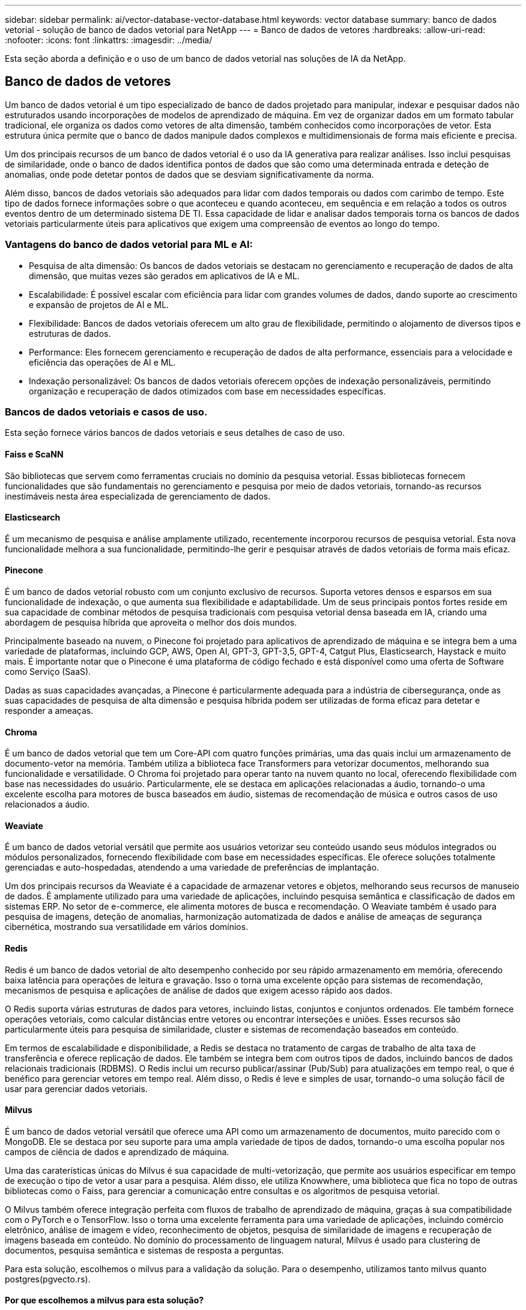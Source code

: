 ---
sidebar: sidebar 
permalink: ai/vector-database-vector-database.html 
keywords: vector database 
summary: banco de dados vetorial - solução de banco de dados vetorial para NetApp 
---
= Banco de dados de vetores
:hardbreaks:
:allow-uri-read: 
:nofooter: 
:icons: font
:linkattrs: 
:imagesdir: ../media/


[role="lead"]
Esta seção aborda a definição e o uso de um banco de dados vetorial nas soluções de IA da NetApp.



== Banco de dados de vetores

Um banco de dados vetorial é um tipo especializado de banco de dados projetado para manipular, indexar e pesquisar dados não estruturados usando incorporações de modelos de aprendizado de máquina. Em vez de organizar dados em um formato tabular tradicional, ele organiza os dados como vetores de alta dimensão, também conhecidos como incorporações de vetor. Esta estrutura única permite que o banco de dados manipule dados complexos e multidimensionais de forma mais eficiente e precisa.

Um dos principais recursos de um banco de dados vetorial é o uso da IA generativa para realizar análises. Isso inclui pesquisas de similaridade, onde o banco de dados identifica pontos de dados que são como uma determinada entrada e deteção de anomalias, onde pode detetar pontos de dados que se desviam significativamente da norma.

Além disso, bancos de dados vetoriais são adequados para lidar com dados temporais ou dados com carimbo de tempo. Este tipo de dados fornece informações sobre o que aconteceu e quando aconteceu, em sequência e em relação a todos os outros eventos dentro de um determinado sistema DE TI. Essa capacidade de lidar e analisar dados temporais torna os bancos de dados vetoriais particularmente úteis para aplicativos que exigem uma compreensão de eventos ao longo do tempo.



=== Vantagens do banco de dados vetorial para ML e AI:

* Pesquisa de alta dimensão: Os bancos de dados vetoriais se destacam no gerenciamento e recuperação de dados de alta dimensão, que muitas vezes são gerados em aplicativos de IA e ML.
* Escalabilidade: É possível escalar com eficiência para lidar com grandes volumes de dados, dando suporte ao crescimento e expansão de projetos de AI e ML.
* Flexibilidade: Bancos de dados vetoriais oferecem um alto grau de flexibilidade, permitindo o alojamento de diversos tipos e estruturas de dados.
* Performance: Eles fornecem gerenciamento e recuperação de dados de alta performance, essenciais para a velocidade e eficiência das operações de AI e ML.
* Indexação personalizável: Os bancos de dados vetoriais oferecem opções de indexação personalizáveis, permitindo organização e recuperação de dados otimizados com base em necessidades específicas.




=== Bancos de dados vetoriais e casos de uso.

Esta seção fornece vários bancos de dados vetoriais e seus detalhes de caso de uso.



==== Faiss e ScaNN

São bibliotecas que servem como ferramentas cruciais no domínio da pesquisa vetorial. Essas bibliotecas fornecem funcionalidades que são fundamentais no gerenciamento e pesquisa por meio de dados vetoriais, tornando-as recursos inestimáveis nesta área especializada de gerenciamento de dados.



==== Elasticsearch

É um mecanismo de pesquisa e análise amplamente utilizado, recentemente incorporou recursos de pesquisa vetorial. Esta nova funcionalidade melhora a sua funcionalidade, permitindo-lhe gerir e pesquisar através de dados vetoriais de forma mais eficaz.



==== Pinecone

É um banco de dados vetorial robusto com um conjunto exclusivo de recursos. Suporta vetores densos e esparsos em sua funcionalidade de indexação, o que aumenta sua flexibilidade e adaptabilidade. Um de seus principais pontos fortes reside em sua capacidade de combinar métodos de pesquisa tradicionais com pesquisa vetorial densa baseada em IA, criando uma abordagem de pesquisa híbrida que aproveita o melhor dos dois mundos.

Principalmente baseado na nuvem, o Pinecone foi projetado para aplicativos de aprendizado de máquina e se integra bem a uma variedade de plataformas, incluindo GCP, AWS, Open AI, GPT-3, GPT-3,5, GPT-4, Catgut Plus, Elasticsearch, Haystack e muito mais. É importante notar que o Pinecone é uma plataforma de código fechado e está disponível como uma oferta de Software como Serviço (SaaS).

Dadas as suas capacidades avançadas, a Pinecone é particularmente adequada para a indústria de cibersegurança, onde as suas capacidades de pesquisa de alta dimensão e pesquisa híbrida podem ser utilizadas de forma eficaz para detetar e responder a ameaças.



==== Chroma

É um banco de dados vetorial que tem um Core-API com quatro funções primárias, uma das quais inclui um armazenamento de documento-vetor na memória. Também utiliza a biblioteca face Transformers para vetorizar documentos, melhorando sua funcionalidade e versatilidade. O Chroma foi projetado para operar tanto na nuvem quanto no local, oferecendo flexibilidade com base nas necessidades do usuário. Particularmente, ele se destaca em aplicações relacionadas a áudio, tornando-o uma excelente escolha para motores de busca baseados em áudio, sistemas de recomendação de música e outros casos de uso relacionados a áudio.



==== Weaviate

É um banco de dados vetorial versátil que permite aos usuários vetorizar seu conteúdo usando seus módulos integrados ou módulos personalizados, fornecendo flexibilidade com base em necessidades específicas. Ele oferece soluções totalmente gerenciadas e auto-hospedadas, atendendo a uma variedade de preferências de implantação.

Um dos principais recursos da Weaviate é a capacidade de armazenar vetores e objetos, melhorando seus recursos de manuseio de dados. É amplamente utilizado para uma variedade de aplicações, incluindo pesquisa semântica e classificação de dados em sistemas ERP. No setor de e-commerce, ele alimenta motores de busca e recomendação. O Weaviate também é usado para pesquisa de imagens, deteção de anomalias, harmonização automatizada de dados e análise de ameaças de segurança cibernética, mostrando sua versatilidade em vários domínios.



==== Redis

Redis é um banco de dados vetorial de alto desempenho conhecido por seu rápido armazenamento em memória, oferecendo baixa latência para operações de leitura e gravação. Isso o torna uma excelente opção para sistemas de recomendação, mecanismos de pesquisa e aplicações de análise de dados que exigem acesso rápido aos dados.

O Redis suporta várias estruturas de dados para vetores, incluindo listas, conjuntos e conjuntos ordenados. Ele também fornece operações vetoriais, como calcular distâncias entre vetores ou encontrar interseções e uniões. Esses recursos são particularmente úteis para pesquisa de similaridade, cluster e sistemas de recomendação baseados em conteúdo.

Em termos de escalabilidade e disponibilidade, a Redis se destaca no tratamento de cargas de trabalho de alta taxa de transferência e oferece replicação de dados. Ele também se integra bem com outros tipos de dados, incluindo bancos de dados relacionais tradicionais (RDBMS). O Redis inclui um recurso publicar/assinar (Pub/Sub) para atualizações em tempo real, o que é benéfico para gerenciar vetores em tempo real. Além disso, o Redis é leve e simples de usar, tornando-o uma solução fácil de usar para gerenciar dados vetoriais.



==== Milvus

É um banco de dados vetorial versátil que oferece uma API como um armazenamento de documentos, muito parecido com o MongoDB. Ele se destaca por seu suporte para uma ampla variedade de tipos de dados, tornando-o uma escolha popular nos campos de ciência de dados e aprendizado de máquina.

Uma das caraterísticas únicas do Milvus é sua capacidade de multi-vetorização, que permite aos usuários especificar em tempo de execução o tipo de vetor a usar para a pesquisa. Além disso, ele utiliza Knowwhere, uma biblioteca que fica no topo de outras bibliotecas como o Faiss, para gerenciar a comunicação entre consultas e os algoritmos de pesquisa vetorial.

O Milvus também oferece integração perfeita com fluxos de trabalho de aprendizado de máquina, graças à sua compatibilidade com o PyTorch e o TensorFlow. Isso o torna uma excelente ferramenta para uma variedade de aplicações, incluindo comércio eletrônico, análise de imagem e vídeo, reconhecimento de objetos, pesquisa de similaridade de imagens e recuperação de imagens baseada em conteúdo. No domínio do processamento de linguagem natural, Milvus é usado para clustering de documentos, pesquisa semântica e sistemas de resposta a perguntas.

Para esta solução, escolhemos o milvus para a validação da solução. Para o desempenho, utilizamos tanto milvus quanto postgres(pgvecto.rs).



==== Por que escolhemos a milvus para esta solução?

* Código aberto: O Milvus é um banco de dados vetorial de código aberto, incentivando o desenvolvimento e melhorias orientadas para a comunidade.
* Integração com IA: Ele utiliza a incorporação de aplicativos de pesquisa de similaridade e IA para aprimorar a funcionalidade do banco de dados vetorial.
* Manipulação de grandes volumes: A Milvus tem a capacidade de armazenar, indexar e gerenciar mais de um bilhão de vetores de incorporação gerados por modelos de redes neurais profundas (DNN) e Machine Learning (ML).
* Fácil de usar: É fácil de usar, com configuração que leva menos de um minuto. Milvus também oferece SDKs para diferentes linguagens de programação.
* Velocidade: Oferece velocidades de recuperação extremamente rápidas, até 10 vezes mais rápidas do que algumas alternativas.
* Escalabilidade e disponibilidade: O Milvus é altamente dimensionável, com opções para fazer escalabilidade vertical e horizontal conforme necessário.
* Rico em recursos: Suporta diferentes tipos de dados, filtragem de atributos, suporte de função definida pelo usuário (UDF), níveis de consistência configuráveis e tempo de viagem, tornando-o uma ferramenta versátil para várias aplicações.




==== Visão geral da arquitetura Milvus

image:milvus_architecture_with_netapp.png["Figura que mostra a caixa de diálogo de entrada/saída ou que representa o conteúdo escrito"]

Esta seção fornece componentes de alavanca mais alta e serviços são usados na arquitetura Milvus. * Camada de acesso – é composta por um grupo de proxies sem estado e serve como camada frontal do sistema e endpoint para os usuários. * Serviço de coordenador – atribui as tarefas aos nós de trabalho e atua como cérebro de um sistema. Ele tem três tipos de coordenador: Coord raiz, coord de dados e coord de consulta. * Worker nodos : segue a instrução do serviço coordenador e executa o DML/DDL commands.it acionado pelo usuário tem três tipos de nós de trabalho, como nó de consulta, nó de dados e nó de índice. * Armazenamento: É responsável pela persistência dos dados. Ele inclui meta-storage, agente de log e armazenamento de objetos. O storage da NetApp, como o ONTAP e o StorageGRID, fornece storage de objetos e storage baseado em arquivos ao Milvus para dados de clientes e dados de banco de dados de vetor.

